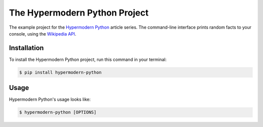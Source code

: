 The Hypermodern Python Project
==============================

The example project for the
`Hypermodern Python <https://medium.com/@cjolowicz/hypermodern-python-d44485d9d769>`_
article series.
The command-line interface prints random facts to your console,
using the `Wikipedia API <https://en.wikipedia.org/api/rest_v1/#/>`_.


Installation
------------

To install the Hypermodern Python project,
run this command in your terminal:

.. code-block:: console

   $ pip install hypermodern-python


Usage
-----

Hypermodern Python's usage looks like:

.. code-block:: console

   $ hypermodern-python [OPTIONS]

.. option:: -l <language>, --language <language>

   The Wikipedia language edition,
   as identified by its subdomain on
   `wikipedia.org <https://www.wikipedia.org/>`_.
   By default, the English Wikipedia is selected.

.. option:: --version

   Display the version and exit.

.. option:: --help

   Display a short usage message and exit.
